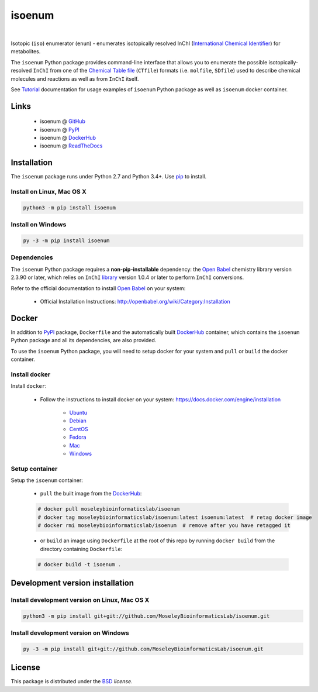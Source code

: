 isoenum
=======


.. image:: https://img.shields.io/pypi/l/isoenum.svg
   :target: https://choosealicense.com/licenses/bsd-3-clause-clear/
   :alt: License information

.. image:: https://img.shields.io/pypi/v/isoenum.svg
   :target: https://pypi.org/project/isoenum
   :alt: Current library version

.. image:: https://img.shields.io/pypi/pyversions/isoenum.svg
   :target: https://pypi.org/project/isoenum
   :alt: Supported Python versions

.. image:: https://readthedocs.org/projects/isoenum/badge/?version=latest
   :target: http://isoenum.readthedocs.io/en/latest/?badge=latest
   :alt: Documentation Status

.. image:: https://travis-ci.org/MoseleyBioinformaticsLab/isoenum.svg?branch=master
   :target: https://travis-ci.org/MoseleyBioinformaticsLab/isoenum
   :alt: Travis CI status

.. image:: https://codecov.io/gh/MoseleyBioinformaticsLab/isoenum/branch/master/graphs/badge.svg?branch=master
   :target: https://codecov.io/gh/MoseleyBioinformaticsLab/isoenum
   :alt: Code coverage information

|

.. image:: https://img.shields.io/docker/automated/moseleybioinformaticslab/isoenum.svg
   :target: https://github.com/MoseleyBioinformaticsLab/isoenum
   :alt: Docker automated build

.. image:: https://img.shields.io/docker/build/moseleybioinformaticslab/isoenum.svg
   :target: https://hub.docker.com/r/moseleybioinformaticslab/isoenum
   :alt: Docker build status

.. image:: https://img.shields.io/docker/pulls/moseleybioinformaticslab/isoenum.svg
   :target: https://hub.docker.com/r/moseleybioinformaticslab/isoenum
   :alt: Docker pulls status


Isotopic (``iso``) enumerator (``enum``) - enumerates isotopically resolved
InChI (`International Chemical Identifier`_) for metabolites.

The ``isoenum`` Python package provides command-line interface that
allows you to enumerate the possible isotopically-resolved ``InChI`` from one of
the `Chemical Table file`_  (``CTfile``) formats (i.e. ``molfile``, ``SDfile``)
used to describe chemical molecules and reactions as well as from ``InChI``
itself.

See Tutorial_ documentation for usage examples of ``isoenum`` Python package
as well as ``isoenum`` docker container.


Links
~~~~~

   * isoenum @ GitHub_
   * isoenum @ PyPI_
   * isoenum @ DockerHub_
   * isoenum @ ReadTheDocs_


Installation
~~~~~~~~~~~~

The ``isoenum`` package runs under Python 2.7 and Python 3.4+. Use pip_ to install.


Install on Linux, Mac OS X
--------------------------

.. code:: bash

   python3 -m pip install isoenum


Install on Windows
------------------

.. code:: bash

   py -3 -m pip install isoenum


Dependencies
------------

The ``isoenum`` Python package requires a **non-pip-installable** dependency:
the `Open Babel`_ chemistry library version 2.3.90 or later, which relies on
``InChI`` library_ version 1.0.4 or later to perform ``InChI`` conversions.

Refer to the official documentation to install `Open Babel`_ on your system:

   * Official Installation Instructions: http://openbabel.org/wiki/Category:Installation


Docker
~~~~~~

In addition to PyPI_ package, ``Dockerfile`` and the automatically built DockerHub_
container, which contains the ``isoenum`` Python package and all its dependencies, are
also provided.

To use the ``isoenum`` Python package, you will need to setup docker for your system
and ``pull`` or ``build`` the docker container.


Install docker
--------------

Install ``docker``:

   * Follow the instructions to install docker on your system: https://docs.docker.com/engine/installation

      * Ubuntu_
      * Debian_
      * CentOS_
      * Fedora_
      * Mac_
      * Windows_

Setup container
---------------

Setup the ``isoenum`` container:

   * ``pull`` the built image from the DockerHub_:

   .. code:: bash

      # docker pull moseleybioinformaticslab/isoenum
      # docker tag moseleybioinformaticslab/isoenum:latest isoenum:latest  # retag docker image
      # docker rmi moseleybioinformaticslab/isoenum  # remove after you have retagged it

   * or ``build`` an image using ``Dockerfile`` at the root of this repo by running
     ``docker build`` from the directory containing ``Dockerfile``:

   .. code:: bash

      # docker build -t isoenum .


Development version installation
~~~~~~~~~~~~~~~~~~~~~~~~~~~~~~~~

Install development version on Linux, Mac OS X
----------------------------------------------

.. code:: bash

    python3 -m pip install git+git://github.com/MoseleyBioinformaticsLab/isoenum.git


Install development version on Windows
--------------------------------------

.. code:: bash

   py -3 -m pip install git+git://github.com/MoseleyBioinformaticsLab/isoenum.git


License
~~~~~~~

This package is distributed under the BSD_ `license`.


.. _GitHub: https://github.com/MoseleyBioinformaticsLab/isoenum
.. _PyPI: https://pypi.org/project/isoenum
.. _DockerHub: https://hub.docker.com/r/moseleybioinformaticslab/isoenum
.. _ReadTheDocs: http://isoenum.readthedocs.io
.. _Tutorial: http://isoenum.readthedocs.io/en/latest/tutorial.html
.. _library: https://www.inchi-trust.org/downloads

.. _pip: https://pip.pypa.io

.. _Open Babel: http://openbabel.org
.. _Chemical Table file: https://en.wikipedia.org/wiki/Chemical_table_file
.. _International Chemical Identifier: https://www.inchi-trust.org/

.. _BSD: https://choosealicense.com/licenses/bsd-3-clause-clear

.. _Ubuntu: https://docs.docker.com/engine/installation/linux/docker-ce/ubuntu
.. _Debian: https://docs.docker.com/engine/installation/linux/docker-ce/debian
.. _CentOS: https://docs.docker.com/engine/installation/linux/docker-ce/centos
.. _Fedora: https://docs.docker.com/engine/installation/linux/docker-ce/fedora
.. _Mac: https://docs.docker.com/docker-for-mac/install
.. _Windows: https://docs.docker.com/docker-for-windows/install
